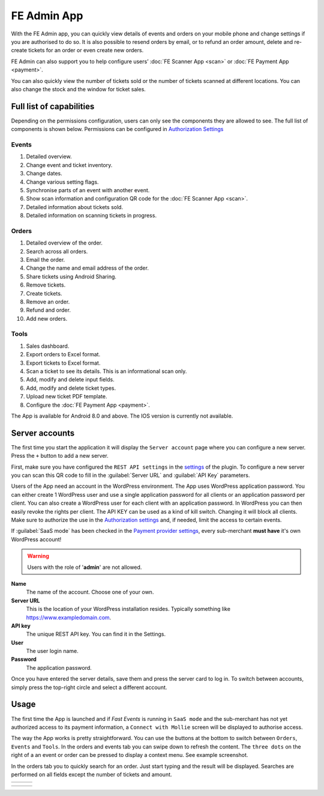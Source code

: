 FE Admin App
============
With the FE Admin app, you can quickly view details of events and orders on your mobile phone and change settings if you are authorised to do so.
It is also possible to resend orders by email, or to refund an order amount, delete and re-create tickets for an order or even create new orders.

FE Admin can also support you to help configure users’ :doc:`FE Scanner App <scan>` or :doc:`FE Payment App <payment>`.

You can also quickly view the number of tickets sold or the number of tickets scanned at different locations.
You can also change the stock and the window for ticket sales.

Full list of capabilities
-------------------------
Depending on the permissions configuration, users can only see the components they are allowed to see. The full list of components is shown below.
Permissions can be configured in `Authorization Settings <../getting-started/settings.html#authorization-settings>`_

Events
^^^^^^
#. Detailed overview.
#. Change event and ticket inventory.
#. Change dates.
#. Change various setting flags.
#. Synchronise parts of an event with another event.
#. Show scan information and configuration QR code for the :doc:`FE Scanner App <scan>`.
#. Detailed information about tickets sold.
#. Detailed information on scanning tickets in progress.

Orders
^^^^^^
#. Detailed overview of the order.
#. Search across all orders.
#. Email the order.
#. Change the name and email address of the order.
#. Share tickets using Android Sharing.
#. Remove tickets.
#. Create tickets.
#. Remove an order.
#. Refund and order.
#. Add new orders.

Tools
^^^^^
#. Sales dashboard.
#. Export orders to Excel format.
#. Export tickets to Excel format.
#. Scan a ticket to see its details. This is an informational scan only.
#. Add, modify and delete input fields.
#. Add, modify and delete ticket types.
#. Upload new ticket PDF template.
#. Configure the :doc:`FE Payment App <payment>`.

The App is available for Android 8.0 and above. The IOS version is currently not available.

.. image:: ../_static/images/apps/Admin-Android.png
   :target: https://play.google.com/store/apps/details?id=nl.fe_data.admin
   :alt: FE Admin App
   :scale: 50%
   
Server accounts
---------------
The first time you start the application it will display the ``Server account`` page where you can configure a new server. Press the ``+`` button to add a new server.

First, make sure you have configured the ``REST API settings`` in the `settings <../getting-started/settings.html#rest-api-settings>`_ of the plugin.
To configure a new server you can scan this QR code to fill in the :guilabel:`Server URL` and :guilabel:`API Key` parameters.

Users of the App need an account in the WordPress environment. The App uses WordPress application password.
You can either create 1 WordPress user and use a single application password for all clients or an application password per client.
You can also create a WordPress user for each client with an application password.
In WordPress you can then easily revoke the rights per client.
The API KEY can be used as a kind of kill switch. Changing it will block all clients.
Make sure to authorize the use in the `Authorization settings <../getting-started/settings.html#authorization-settings>`_ and, if needed, limit the access to certain events.

If :guilabel:`SaaS mode` has been checked in the `Payment provider settings <../getting-started/settings.html#saas-mode>`_, every sub-merchant **must have** it's own WordPress account!

.. warning:: Users with the role of '**admin**' are not allowed.

**Name**
   The name of the account. Choose one of your own.
**Server URL**
   This is the location of your WordPress installation resides. Typically something like https://www.exampledomain.com.
**API key**
   The unique REST API key. You can find it in the Settings.
**User**
   The user login name.
**Password**
   The application password.

Once you have entered the server details, save them and press the server card to log in.
To switch between accounts, simply press the top-right circle and select a different account.

Usage
-----
The first time the App is launched and if *Fast Events* is running in ``SaaS mode`` and the sub-merchant has not yet
authorized access to its payment information, a ``Connect with Mollie`` screen will be displayed to authorise access.

The way the App works is pretty straightforward. You can use the buttons at the bottom to switch between ``Orders``, ``Events`` and ``Tools``.
In the orders and events tab you can swipe down to refresh the content.
The ``three dots`` on the right of a an event or order can be pressed to display a context menu. See example screenshot.

In the orders tab you to quickly search for an order. Just start typing and the result will be displayed.
Searches are performed on all fields except the number of tickets and amount.

.. list-table::

    * - .. image:: ../_static/images/apps/Admin-login.png
           :target: ../_static/images/apps/Admin-login.png
           :alt: FE Admin login
      - .. image:: ../_static/images/apps/Admin-events.png
           :target: ../_static/images/apps/Admin-events.png
           :alt: Events overview
      - .. image:: ../_static/images/apps/Admin-add-order.png
           :target: ../_static/images/apps/Admin-add-order.png
           :alt: Add a new order

.. list-table::

    * - .. image:: ../_static/images/apps/Admin-order-details.png
           :target: ../_static/images/apps/Admin-order-details.png
           :alt: Show order details
      - .. image:: ../_static/images/apps/Admin-scan-keys.png
           :target: ../_static/images/apps/Admin-scan-keys.png
           :alt: Overview scan keys
      - .. image:: ../_static/images/apps/Admin-tools.png
           :target: ../_static/images/apps/Admin-tools.png
           :alt: Edit scan key


